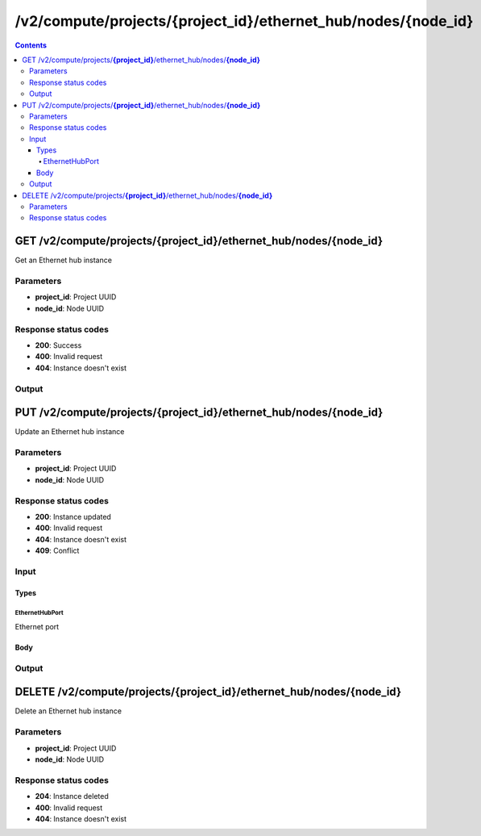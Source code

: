 /v2/compute/projects/{project_id}/ethernet_hub/nodes/{node_id}
------------------------------------------------------------------------------------------------------------------------------------------

.. contents::

GET /v2/compute/projects/**{project_id}**/ethernet_hub/nodes/**{node_id}**
~~~~~~~~~~~~~~~~~~~~~~~~~~~~~~~~~~~~~~~~~~~~~~~~~~~~~~~~~~~~~~~~~~~~~~~~~~~~~~~~~~~~~~~~~~~~~~~~~~~~~~~~~~~~~~~~~~~~~~~~~~~~~~~~~~~~~~~~~~~~~~~~~~~~~~~~~~~~~~
Get an Ethernet hub instance

Parameters
**********
- **project_id**: Project UUID
- **node_id**: Node UUID

Response status codes
**********************
- **200**: Success
- **400**: Invalid request
- **404**: Instance doesn't exist

Output
*******
.. raw:: html

    <table>
    <tr>                 <th>Name</th>                 <th>Mandatory</th>                 <th>Type</th>                 <th>Description</th>                 </tr>
    <tr><td>name</td>                    <td> </td>                     <td>string</td>                     <td>Ethernet hub name</td>                     </tr>
    <tr><td>node_id</td>                    <td> </td>                     <td>string</td>                     <td>Node UUID</td>                     </tr>
    <tr><td>ports_mapping</td>                    <td> </td>                     <td>array</td>                     <td></td>                     </tr>
    <tr><td>project_id</td>                    <td> </td>                     <td>string</td>                     <td>Project UUID</td>                     </tr>
    <tr><td>status</td>                    <td> </td>                     <td>enum</td>                     <td>Possible values: started, stopped, suspended</td>                     </tr>
    </table>


PUT /v2/compute/projects/**{project_id}**/ethernet_hub/nodes/**{node_id}**
~~~~~~~~~~~~~~~~~~~~~~~~~~~~~~~~~~~~~~~~~~~~~~~~~~~~~~~~~~~~~~~~~~~~~~~~~~~~~~~~~~~~~~~~~~~~~~~~~~~~~~~~~~~~~~~~~~~~~~~~~~~~~~~~~~~~~~~~~~~~~~~~~~~~~~~~~~~~~~
Update an Ethernet hub instance

Parameters
**********
- **project_id**: Project UUID
- **node_id**: Node UUID

Response status codes
**********************
- **200**: Instance updated
- **400**: Invalid request
- **404**: Instance doesn't exist
- **409**: Conflict

Input
*******
Types
+++++++++
EthernetHubPort
^^^^^^^^^^^^^^^^^^^^^^
Ethernet port

.. raw:: html

    <table>
    <tr>                 <th>Name</th>                 <th>Mandatory</th>                 <th>Type</th>                 <th>Description</th>                 </tr>
    <tr><td>name</td>                    <td>&#10004;</td>                     <td>string</td>                     <td>Port name</td>                     </tr>
    <tr><td>port_number</td>                    <td>&#10004;</td>                     <td>integer</td>                     <td>Port number</td>                     </tr>
    </table>

Body
+++++++++
.. raw:: html

    <table>
    <tr>                 <th>Name</th>                 <th>Mandatory</th>                 <th>Type</th>                 <th>Description</th>                 </tr>
    <tr><td>name</td>                    <td> </td>                     <td>string</td>                     <td>Ethernet hub name</td>                     </tr>
    <tr><td>node_id</td>                    <td> </td>                     <td>string</td>                     <td>Node UUID</td>                     </tr>
    <tr><td>ports_mapping</td>                    <td> </td>                     <td>array</td>                     <td></td>                     </tr>
    <tr><td>project_id</td>                    <td> </td>                     <td>string</td>                     <td>Project UUID</td>                     </tr>
    <tr><td>status</td>                    <td> </td>                     <td>enum</td>                     <td>Possible values: started, stopped, suspended</td>                     </tr>
    </table>

Output
*******
.. raw:: html

    <table>
    <tr>                 <th>Name</th>                 <th>Mandatory</th>                 <th>Type</th>                 <th>Description</th>                 </tr>
    <tr><td>name</td>                    <td> </td>                     <td>string</td>                     <td>Ethernet hub name</td>                     </tr>
    <tr><td>node_id</td>                    <td> </td>                     <td>string</td>                     <td>Node UUID</td>                     </tr>
    <tr><td>ports_mapping</td>                    <td> </td>                     <td>array</td>                     <td></td>                     </tr>
    <tr><td>project_id</td>                    <td> </td>                     <td>string</td>                     <td>Project UUID</td>                     </tr>
    <tr><td>status</td>                    <td> </td>                     <td>enum</td>                     <td>Possible values: started, stopped, suspended</td>                     </tr>
    </table>


DELETE /v2/compute/projects/**{project_id}**/ethernet_hub/nodes/**{node_id}**
~~~~~~~~~~~~~~~~~~~~~~~~~~~~~~~~~~~~~~~~~~~~~~~~~~~~~~~~~~~~~~~~~~~~~~~~~~~~~~~~~~~~~~~~~~~~~~~~~~~~~~~~~~~~~~~~~~~~~~~~~~~~~~~~~~~~~~~~~~~~~~~~~~~~~~~~~~~~~~
Delete an Ethernet hub instance

Parameters
**********
- **project_id**: Project UUID
- **node_id**: Node UUID

Response status codes
**********************
- **204**: Instance deleted
- **400**: Invalid request
- **404**: Instance doesn't exist

